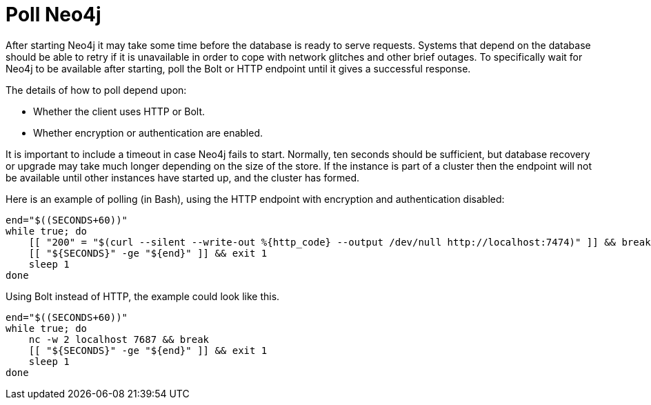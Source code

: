 [[post-installation-wait-for-start]]
= Poll Neo4j
:description: This section gives an example of how to poll Neo4j, in order to know when it is ready for requests after starting up. 

After starting Neo4j it may take some time before the database is ready to serve requests.
Systems that depend on the database should be able to retry if it is unavailable in order to cope with network glitches and other brief outages.
To specifically wait for Neo4j to be available after starting, poll the Bolt or HTTP endpoint until it gives a successful response.

The details of how to poll depend upon:

* Whether the client uses HTTP or Bolt.
* Whether encryption or authentication are enabled.

It is important to include a timeout in case Neo4j fails to start.
Normally, ten seconds should be sufficient, but database recovery or upgrade may take much longer depending on the size of the store.
If the instance is part of a cluster then the endpoint will not be available until other instances have started up, and the cluster has formed.

Here is an example of polling (in Bash), using the HTTP endpoint with encryption and authentication disabled:

[source, shell]
----
end="$((SECONDS+60))"
while true; do
    [[ "200" = "$(curl --silent --write-out %{http_code} --output /dev/null http://localhost:7474)" ]] && break
    [[ "${SECONDS}" -ge "${end}" ]] && exit 1
    sleep 1
done
----

Using Bolt instead of HTTP, the example could look like this.

[source, shell]
----
end="$((SECONDS+60))"
while true; do
    nc -w 2 localhost 7687 && break
    [[ "${SECONDS}" -ge "${end}" ]] && exit 1
    sleep 1
done
----
